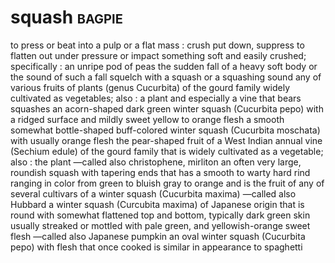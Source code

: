 * squash :bagpie:
to press or beat into a pulp or a flat mass : crush
put down, suppress
to flatten out under pressure or impact
something soft and easily crushed; specifically : an unripe pod of peas
the sudden fall of a heavy soft body or the sound of such a fall
squelch
with a squash or a squashing sound
any of various fruits of plants (genus Cucurbita) of the gourd family widely cultivated as vegetables; also : a plant and especially a vine that bears squashes
an acorn-shaped dark green winter squash (Cucurbita pepo) with a ridged surface and mildly sweet yellow to orange flesh
a smooth somewhat bottle-shaped buff-colored winter squash (Cucurbita moschata) with usually orange flesh
the pear-shaped fruit of a West Indian annual vine (Sechium edule) of the gourd family that is widely cultivated as a vegetable; also : the plant —called also christophene, mirliton
an often very large, roundish squash with tapering ends that has a smooth to warty hard rind ranging in color from green to bluish gray to orange and is the fruit of any of several cultivars of a winter squash (Cucurbita maxima) —called also Hubbard
a winter squash (Curcubita maxima) of Japanese origin that is round with somewhat flattened top and bottom, typically dark green skin usually streaked or mottled with pale green, and yellowish-orange sweet flesh —called also Japanese pumpkin
an oval winter squash (Cucurbita pepo) with flesh that once cooked is similar in appearance to spaghetti
